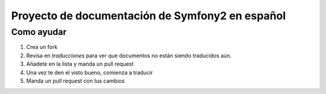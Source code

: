 Proyecto de documentación de Symfony2 en español
=====================================

Como ayudar
-----------

1. Crea un fork
2. Revisa en `traducciones` para ver que documentos no están siendo
   traducidos aún.
3. Añadete en la lista y manda un pull request
4. Una vez te den el visto bueno, comienza a traducir
5. Manda un pull request con tus cambios


